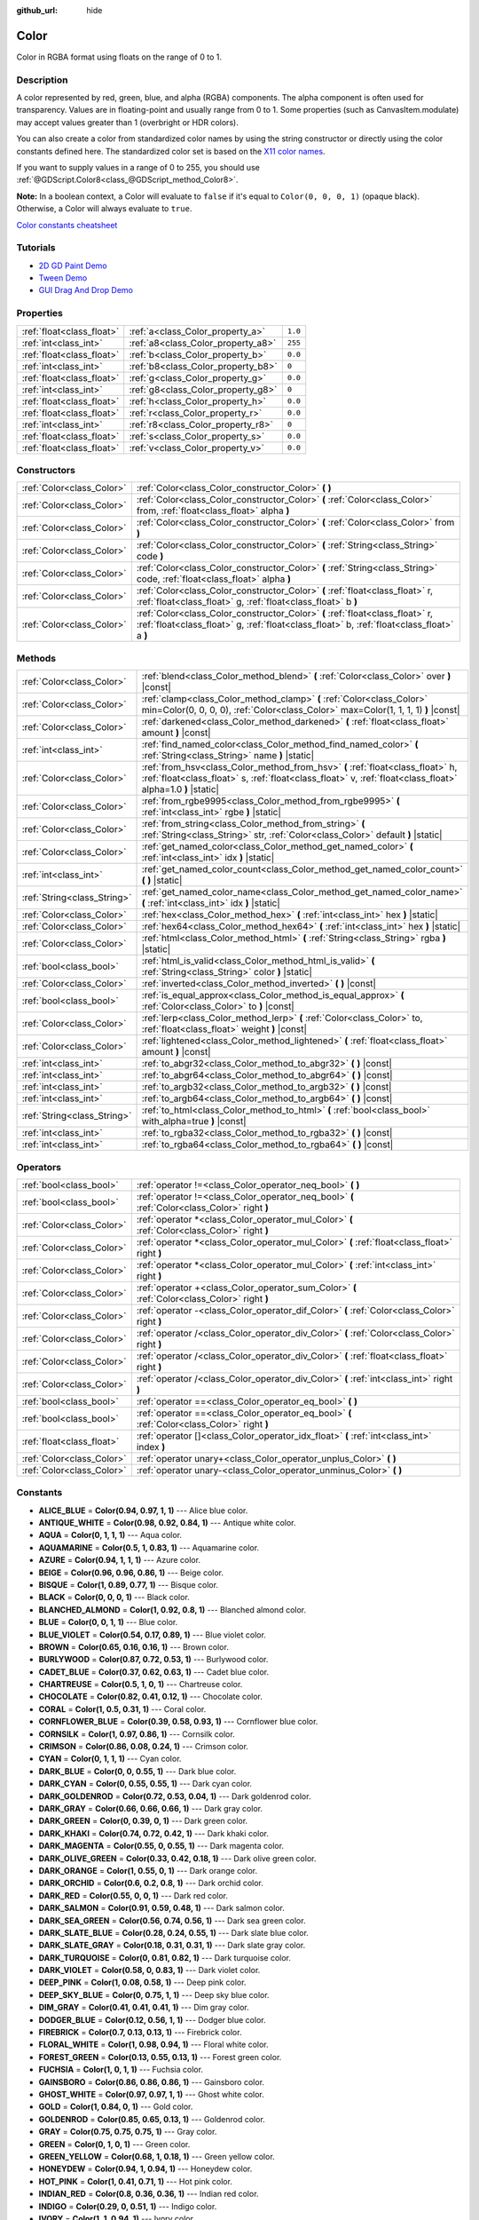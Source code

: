 :github_url: hide

.. Generated automatically by doc/tools/make_rst.py in Godot's source tree.
.. DO NOT EDIT THIS FILE, but the Color.xml source instead.
.. The source is found in doc/classes or modules/<name>/doc_classes.

.. _class_Color:

Color
=====

Color in RGBA format using floats on the range of 0 to 1.

Description
-----------

A color represented by red, green, blue, and alpha (RGBA) components. The alpha component is often used for transparency. Values are in floating-point and usually range from 0 to 1. Some properties (such as CanvasItem.modulate) may accept values greater than 1 (overbright or HDR colors).

You can also create a color from standardized color names by using the string constructor or directly using the color constants defined here. The standardized color set is based on the `X11 color names <https://en.wikipedia.org/wiki/X11_color_names>`__.

If you want to supply values in a range of 0 to 255, you should use :ref:`@GDScript.Color8<class_@GDScript_method_Color8>`.

**Note:** In a boolean context, a Color will evaluate to ``false`` if it's equal to ``Color(0, 0, 0, 1)`` (opaque black). Otherwise, a Color will always evaluate to ``true``.

`Color constants cheatsheet <https://raw.githubusercontent.com/godotengine/godot-docs/master/img/color_constants.png>`__

Tutorials
---------

- `2D GD Paint Demo <https://godotengine.org/asset-library/asset/517>`__

- `Tween Demo <https://godotengine.org/asset-library/asset/146>`__

- `GUI Drag And Drop Demo <https://godotengine.org/asset-library/asset/133>`__

Properties
----------

+---------------------------+------------------------------------+---------+
| :ref:`float<class_float>` | :ref:`a<class_Color_property_a>`   | ``1.0`` |
+---------------------------+------------------------------------+---------+
| :ref:`int<class_int>`     | :ref:`a8<class_Color_property_a8>` | ``255`` |
+---------------------------+------------------------------------+---------+
| :ref:`float<class_float>` | :ref:`b<class_Color_property_b>`   | ``0.0`` |
+---------------------------+------------------------------------+---------+
| :ref:`int<class_int>`     | :ref:`b8<class_Color_property_b8>` | ``0``   |
+---------------------------+------------------------------------+---------+
| :ref:`float<class_float>` | :ref:`g<class_Color_property_g>`   | ``0.0`` |
+---------------------------+------------------------------------+---------+
| :ref:`int<class_int>`     | :ref:`g8<class_Color_property_g8>` | ``0``   |
+---------------------------+------------------------------------+---------+
| :ref:`float<class_float>` | :ref:`h<class_Color_property_h>`   | ``0.0`` |
+---------------------------+------------------------------------+---------+
| :ref:`float<class_float>` | :ref:`r<class_Color_property_r>`   | ``0.0`` |
+---------------------------+------------------------------------+---------+
| :ref:`int<class_int>`     | :ref:`r8<class_Color_property_r8>` | ``0``   |
+---------------------------+------------------------------------+---------+
| :ref:`float<class_float>` | :ref:`s<class_Color_property_s>`   | ``0.0`` |
+---------------------------+------------------------------------+---------+
| :ref:`float<class_float>` | :ref:`v<class_Color_property_v>`   | ``0.0`` |
+---------------------------+------------------------------------+---------+

Constructors
------------

+---------------------------+----------------------------------------------------------------------------------------------------------------------------------------------------------------------------+
| :ref:`Color<class_Color>` | :ref:`Color<class_Color_constructor_Color>` **(** **)**                                                                                                                    |
+---------------------------+----------------------------------------------------------------------------------------------------------------------------------------------------------------------------+
| :ref:`Color<class_Color>` | :ref:`Color<class_Color_constructor_Color>` **(** :ref:`Color<class_Color>` from, :ref:`float<class_float>` alpha **)**                                                    |
+---------------------------+----------------------------------------------------------------------------------------------------------------------------------------------------------------------------+
| :ref:`Color<class_Color>` | :ref:`Color<class_Color_constructor_Color>` **(** :ref:`Color<class_Color>` from **)**                                                                                     |
+---------------------------+----------------------------------------------------------------------------------------------------------------------------------------------------------------------------+
| :ref:`Color<class_Color>` | :ref:`Color<class_Color_constructor_Color>` **(** :ref:`String<class_String>` code **)**                                                                                   |
+---------------------------+----------------------------------------------------------------------------------------------------------------------------------------------------------------------------+
| :ref:`Color<class_Color>` | :ref:`Color<class_Color_constructor_Color>` **(** :ref:`String<class_String>` code, :ref:`float<class_float>` alpha **)**                                                  |
+---------------------------+----------------------------------------------------------------------------------------------------------------------------------------------------------------------------+
| :ref:`Color<class_Color>` | :ref:`Color<class_Color_constructor_Color>` **(** :ref:`float<class_float>` r, :ref:`float<class_float>` g, :ref:`float<class_float>` b **)**                              |
+---------------------------+----------------------------------------------------------------------------------------------------------------------------------------------------------------------------+
| :ref:`Color<class_Color>` | :ref:`Color<class_Color_constructor_Color>` **(** :ref:`float<class_float>` r, :ref:`float<class_float>` g, :ref:`float<class_float>` b, :ref:`float<class_float>` a **)** |
+---------------------------+----------------------------------------------------------------------------------------------------------------------------------------------------------------------------+

Methods
-------

+-----------------------------+----------------------------------------------------------------------------------------------------------------------------------------------------------------------------------------------+
| :ref:`Color<class_Color>`   | :ref:`blend<class_Color_method_blend>` **(** :ref:`Color<class_Color>` over **)** |const|                                                                                                    |
+-----------------------------+----------------------------------------------------------------------------------------------------------------------------------------------------------------------------------------------+
| :ref:`Color<class_Color>`   | :ref:`clamp<class_Color_method_clamp>` **(** :ref:`Color<class_Color>` min=Color(0, 0, 0, 0), :ref:`Color<class_Color>` max=Color(1, 1, 1, 1) **)** |const|                                  |
+-----------------------------+----------------------------------------------------------------------------------------------------------------------------------------------------------------------------------------------+
| :ref:`Color<class_Color>`   | :ref:`darkened<class_Color_method_darkened>` **(** :ref:`float<class_float>` amount **)** |const|                                                                                            |
+-----------------------------+----------------------------------------------------------------------------------------------------------------------------------------------------------------------------------------------+
| :ref:`int<class_int>`       | :ref:`find_named_color<class_Color_method_find_named_color>` **(** :ref:`String<class_String>` name **)** |static|                                                                           |
+-----------------------------+----------------------------------------------------------------------------------------------------------------------------------------------------------------------------------------------+
| :ref:`Color<class_Color>`   | :ref:`from_hsv<class_Color_method_from_hsv>` **(** :ref:`float<class_float>` h, :ref:`float<class_float>` s, :ref:`float<class_float>` v, :ref:`float<class_float>` alpha=1.0 **)** |static| |
+-----------------------------+----------------------------------------------------------------------------------------------------------------------------------------------------------------------------------------------+
| :ref:`Color<class_Color>`   | :ref:`from_rgbe9995<class_Color_method_from_rgbe9995>` **(** :ref:`int<class_int>` rgbe **)** |static|                                                                                       |
+-----------------------------+----------------------------------------------------------------------------------------------------------------------------------------------------------------------------------------------+
| :ref:`Color<class_Color>`   | :ref:`from_string<class_Color_method_from_string>` **(** :ref:`String<class_String>` str, :ref:`Color<class_Color>` default **)** |static|                                                   |
+-----------------------------+----------------------------------------------------------------------------------------------------------------------------------------------------------------------------------------------+
| :ref:`Color<class_Color>`   | :ref:`get_named_color<class_Color_method_get_named_color>` **(** :ref:`int<class_int>` idx **)** |static|                                                                                    |
+-----------------------------+----------------------------------------------------------------------------------------------------------------------------------------------------------------------------------------------+
| :ref:`int<class_int>`       | :ref:`get_named_color_count<class_Color_method_get_named_color_count>` **(** **)** |static|                                                                                                  |
+-----------------------------+----------------------------------------------------------------------------------------------------------------------------------------------------------------------------------------------+
| :ref:`String<class_String>` | :ref:`get_named_color_name<class_Color_method_get_named_color_name>` **(** :ref:`int<class_int>` idx **)** |static|                                                                          |
+-----------------------------+----------------------------------------------------------------------------------------------------------------------------------------------------------------------------------------------+
| :ref:`Color<class_Color>`   | :ref:`hex<class_Color_method_hex>` **(** :ref:`int<class_int>` hex **)** |static|                                                                                                            |
+-----------------------------+----------------------------------------------------------------------------------------------------------------------------------------------------------------------------------------------+
| :ref:`Color<class_Color>`   | :ref:`hex64<class_Color_method_hex64>` **(** :ref:`int<class_int>` hex **)** |static|                                                                                                        |
+-----------------------------+----------------------------------------------------------------------------------------------------------------------------------------------------------------------------------------------+
| :ref:`Color<class_Color>`   | :ref:`html<class_Color_method_html>` **(** :ref:`String<class_String>` rgba **)** |static|                                                                                                   |
+-----------------------------+----------------------------------------------------------------------------------------------------------------------------------------------------------------------------------------------+
| :ref:`bool<class_bool>`     | :ref:`html_is_valid<class_Color_method_html_is_valid>` **(** :ref:`String<class_String>` color **)** |static|                                                                                |
+-----------------------------+----------------------------------------------------------------------------------------------------------------------------------------------------------------------------------------------+
| :ref:`Color<class_Color>`   | :ref:`inverted<class_Color_method_inverted>` **(** **)** |const|                                                                                                                             |
+-----------------------------+----------------------------------------------------------------------------------------------------------------------------------------------------------------------------------------------+
| :ref:`bool<class_bool>`     | :ref:`is_equal_approx<class_Color_method_is_equal_approx>` **(** :ref:`Color<class_Color>` to **)** |const|                                                                                  |
+-----------------------------+----------------------------------------------------------------------------------------------------------------------------------------------------------------------------------------------+
| :ref:`Color<class_Color>`   | :ref:`lerp<class_Color_method_lerp>` **(** :ref:`Color<class_Color>` to, :ref:`float<class_float>` weight **)** |const|                                                                      |
+-----------------------------+----------------------------------------------------------------------------------------------------------------------------------------------------------------------------------------------+
| :ref:`Color<class_Color>`   | :ref:`lightened<class_Color_method_lightened>` **(** :ref:`float<class_float>` amount **)** |const|                                                                                          |
+-----------------------------+----------------------------------------------------------------------------------------------------------------------------------------------------------------------------------------------+
| :ref:`int<class_int>`       | :ref:`to_abgr32<class_Color_method_to_abgr32>` **(** **)** |const|                                                                                                                           |
+-----------------------------+----------------------------------------------------------------------------------------------------------------------------------------------------------------------------------------------+
| :ref:`int<class_int>`       | :ref:`to_abgr64<class_Color_method_to_abgr64>` **(** **)** |const|                                                                                                                           |
+-----------------------------+----------------------------------------------------------------------------------------------------------------------------------------------------------------------------------------------+
| :ref:`int<class_int>`       | :ref:`to_argb32<class_Color_method_to_argb32>` **(** **)** |const|                                                                                                                           |
+-----------------------------+----------------------------------------------------------------------------------------------------------------------------------------------------------------------------------------------+
| :ref:`int<class_int>`       | :ref:`to_argb64<class_Color_method_to_argb64>` **(** **)** |const|                                                                                                                           |
+-----------------------------+----------------------------------------------------------------------------------------------------------------------------------------------------------------------------------------------+
| :ref:`String<class_String>` | :ref:`to_html<class_Color_method_to_html>` **(** :ref:`bool<class_bool>` with_alpha=true **)** |const|                                                                                       |
+-----------------------------+----------------------------------------------------------------------------------------------------------------------------------------------------------------------------------------------+
| :ref:`int<class_int>`       | :ref:`to_rgba32<class_Color_method_to_rgba32>` **(** **)** |const|                                                                                                                           |
+-----------------------------+----------------------------------------------------------------------------------------------------------------------------------------------------------------------------------------------+
| :ref:`int<class_int>`       | :ref:`to_rgba64<class_Color_method_to_rgba64>` **(** **)** |const|                                                                                                                           |
+-----------------------------+----------------------------------------------------------------------------------------------------------------------------------------------------------------------------------------------+

Operators
---------

+---------------------------+-----------------------------------------------------------------------------------------------+
| :ref:`bool<class_bool>`   | :ref:`operator !=<class_Color_operator_neq_bool>` **(** **)**                                 |
+---------------------------+-----------------------------------------------------------------------------------------------+
| :ref:`bool<class_bool>`   | :ref:`operator !=<class_Color_operator_neq_bool>` **(** :ref:`Color<class_Color>` right **)** |
+---------------------------+-----------------------------------------------------------------------------------------------+
| :ref:`Color<class_Color>` | :ref:`operator *<class_Color_operator_mul_Color>` **(** :ref:`Color<class_Color>` right **)** |
+---------------------------+-----------------------------------------------------------------------------------------------+
| :ref:`Color<class_Color>` | :ref:`operator *<class_Color_operator_mul_Color>` **(** :ref:`float<class_float>` right **)** |
+---------------------------+-----------------------------------------------------------------------------------------------+
| :ref:`Color<class_Color>` | :ref:`operator *<class_Color_operator_mul_Color>` **(** :ref:`int<class_int>` right **)**     |
+---------------------------+-----------------------------------------------------------------------------------------------+
| :ref:`Color<class_Color>` | :ref:`operator +<class_Color_operator_sum_Color>` **(** :ref:`Color<class_Color>` right **)** |
+---------------------------+-----------------------------------------------------------------------------------------------+
| :ref:`Color<class_Color>` | :ref:`operator -<class_Color_operator_dif_Color>` **(** :ref:`Color<class_Color>` right **)** |
+---------------------------+-----------------------------------------------------------------------------------------------+
| :ref:`Color<class_Color>` | :ref:`operator /<class_Color_operator_div_Color>` **(** :ref:`Color<class_Color>` right **)** |
+---------------------------+-----------------------------------------------------------------------------------------------+
| :ref:`Color<class_Color>` | :ref:`operator /<class_Color_operator_div_Color>` **(** :ref:`float<class_float>` right **)** |
+---------------------------+-----------------------------------------------------------------------------------------------+
| :ref:`Color<class_Color>` | :ref:`operator /<class_Color_operator_div_Color>` **(** :ref:`int<class_int>` right **)**     |
+---------------------------+-----------------------------------------------------------------------------------------------+
| :ref:`bool<class_bool>`   | :ref:`operator ==<class_Color_operator_eq_bool>` **(** **)**                                  |
+---------------------------+-----------------------------------------------------------------------------------------------+
| :ref:`bool<class_bool>`   | :ref:`operator ==<class_Color_operator_eq_bool>` **(** :ref:`Color<class_Color>` right **)**  |
+---------------------------+-----------------------------------------------------------------------------------------------+
| :ref:`float<class_float>` | :ref:`operator []<class_Color_operator_idx_float>` **(** :ref:`int<class_int>` index **)**    |
+---------------------------+-----------------------------------------------------------------------------------------------+
| :ref:`Color<class_Color>` | :ref:`operator unary+<class_Color_operator_unplus_Color>` **(** **)**                         |
+---------------------------+-----------------------------------------------------------------------------------------------+
| :ref:`Color<class_Color>` | :ref:`operator unary-<class_Color_operator_unminus_Color>` **(** **)**                        |
+---------------------------+-----------------------------------------------------------------------------------------------+

Constants
---------

.. _class_Color_constant_ALICE_BLUE:

.. _class_Color_constant_ANTIQUE_WHITE:

.. _class_Color_constant_AQUA:

.. _class_Color_constant_AQUAMARINE:

.. _class_Color_constant_AZURE:

.. _class_Color_constant_BEIGE:

.. _class_Color_constant_BISQUE:

.. _class_Color_constant_BLACK:

.. _class_Color_constant_BLANCHED_ALMOND:

.. _class_Color_constant_BLUE:

.. _class_Color_constant_BLUE_VIOLET:

.. _class_Color_constant_BROWN:

.. _class_Color_constant_BURLYWOOD:

.. _class_Color_constant_CADET_BLUE:

.. _class_Color_constant_CHARTREUSE:

.. _class_Color_constant_CHOCOLATE:

.. _class_Color_constant_CORAL:

.. _class_Color_constant_CORNFLOWER_BLUE:

.. _class_Color_constant_CORNSILK:

.. _class_Color_constant_CRIMSON:

.. _class_Color_constant_CYAN:

.. _class_Color_constant_DARK_BLUE:

.. _class_Color_constant_DARK_CYAN:

.. _class_Color_constant_DARK_GOLDENROD:

.. _class_Color_constant_DARK_GRAY:

.. _class_Color_constant_DARK_GREEN:

.. _class_Color_constant_DARK_KHAKI:

.. _class_Color_constant_DARK_MAGENTA:

.. _class_Color_constant_DARK_OLIVE_GREEN:

.. _class_Color_constant_DARK_ORANGE:

.. _class_Color_constant_DARK_ORCHID:

.. _class_Color_constant_DARK_RED:

.. _class_Color_constant_DARK_SALMON:

.. _class_Color_constant_DARK_SEA_GREEN:

.. _class_Color_constant_DARK_SLATE_BLUE:

.. _class_Color_constant_DARK_SLATE_GRAY:

.. _class_Color_constant_DARK_TURQUOISE:

.. _class_Color_constant_DARK_VIOLET:

.. _class_Color_constant_DEEP_PINK:

.. _class_Color_constant_DEEP_SKY_BLUE:

.. _class_Color_constant_DIM_GRAY:

.. _class_Color_constant_DODGER_BLUE:

.. _class_Color_constant_FIREBRICK:

.. _class_Color_constant_FLORAL_WHITE:

.. _class_Color_constant_FOREST_GREEN:

.. _class_Color_constant_FUCHSIA:

.. _class_Color_constant_GAINSBORO:

.. _class_Color_constant_GHOST_WHITE:

.. _class_Color_constant_GOLD:

.. _class_Color_constant_GOLDENROD:

.. _class_Color_constant_GRAY:

.. _class_Color_constant_GREEN:

.. _class_Color_constant_GREEN_YELLOW:

.. _class_Color_constant_HONEYDEW:

.. _class_Color_constant_HOT_PINK:

.. _class_Color_constant_INDIAN_RED:

.. _class_Color_constant_INDIGO:

.. _class_Color_constant_IVORY:

.. _class_Color_constant_KHAKI:

.. _class_Color_constant_LAVENDER:

.. _class_Color_constant_LAVENDER_BLUSH:

.. _class_Color_constant_LAWN_GREEN:

.. _class_Color_constant_LEMON_CHIFFON:

.. _class_Color_constant_LIGHT_BLUE:

.. _class_Color_constant_LIGHT_CORAL:

.. _class_Color_constant_LIGHT_CYAN:

.. _class_Color_constant_LIGHT_GOLDENROD:

.. _class_Color_constant_LIGHT_GRAY:

.. _class_Color_constant_LIGHT_GREEN:

.. _class_Color_constant_LIGHT_PINK:

.. _class_Color_constant_LIGHT_SALMON:

.. _class_Color_constant_LIGHT_SEA_GREEN:

.. _class_Color_constant_LIGHT_SKY_BLUE:

.. _class_Color_constant_LIGHT_SLATE_GRAY:

.. _class_Color_constant_LIGHT_STEEL_BLUE:

.. _class_Color_constant_LIGHT_YELLOW:

.. _class_Color_constant_LIME:

.. _class_Color_constant_LIME_GREEN:

.. _class_Color_constant_LINEN:

.. _class_Color_constant_MAGENTA:

.. _class_Color_constant_MAROON:

.. _class_Color_constant_MEDIUM_AQUAMARINE:

.. _class_Color_constant_MEDIUM_BLUE:

.. _class_Color_constant_MEDIUM_ORCHID:

.. _class_Color_constant_MEDIUM_PURPLE:

.. _class_Color_constant_MEDIUM_SEA_GREEN:

.. _class_Color_constant_MEDIUM_SLATE_BLUE:

.. _class_Color_constant_MEDIUM_SPRING_GREEN:

.. _class_Color_constant_MEDIUM_TURQUOISE:

.. _class_Color_constant_MEDIUM_VIOLET_RED:

.. _class_Color_constant_MIDNIGHT_BLUE:

.. _class_Color_constant_MINT_CREAM:

.. _class_Color_constant_MISTY_ROSE:

.. _class_Color_constant_MOCCASIN:

.. _class_Color_constant_NAVAJO_WHITE:

.. _class_Color_constant_NAVY_BLUE:

.. _class_Color_constant_OLD_LACE:

.. _class_Color_constant_OLIVE:

.. _class_Color_constant_OLIVE_DRAB:

.. _class_Color_constant_ORANGE:

.. _class_Color_constant_ORANGE_RED:

.. _class_Color_constant_ORCHID:

.. _class_Color_constant_PALE_GOLDENROD:

.. _class_Color_constant_PALE_GREEN:

.. _class_Color_constant_PALE_TURQUOISE:

.. _class_Color_constant_PALE_VIOLET_RED:

.. _class_Color_constant_PAPAYA_WHIP:

.. _class_Color_constant_PEACH_PUFF:

.. _class_Color_constant_PERU:

.. _class_Color_constant_PINK:

.. _class_Color_constant_PLUM:

.. _class_Color_constant_POWDER_BLUE:

.. _class_Color_constant_PURPLE:

.. _class_Color_constant_REBECCA_PURPLE:

.. _class_Color_constant_RED:

.. _class_Color_constant_ROSY_BROWN:

.. _class_Color_constant_ROYAL_BLUE:

.. _class_Color_constant_SADDLE_BROWN:

.. _class_Color_constant_SALMON:

.. _class_Color_constant_SANDY_BROWN:

.. _class_Color_constant_SEA_GREEN:

.. _class_Color_constant_SEASHELL:

.. _class_Color_constant_SIENNA:

.. _class_Color_constant_SILVER:

.. _class_Color_constant_SKY_BLUE:

.. _class_Color_constant_SLATE_BLUE:

.. _class_Color_constant_SLATE_GRAY:

.. _class_Color_constant_SNOW:

.. _class_Color_constant_SPRING_GREEN:

.. _class_Color_constant_STEEL_BLUE:

.. _class_Color_constant_TAN:

.. _class_Color_constant_TEAL:

.. _class_Color_constant_THISTLE:

.. _class_Color_constant_TOMATO:

.. _class_Color_constant_TRANSPARENT:

.. _class_Color_constant_TURQUOISE:

.. _class_Color_constant_VIOLET:

.. _class_Color_constant_WEB_GRAY:

.. _class_Color_constant_WEB_GREEN:

.. _class_Color_constant_WEB_MAROON:

.. _class_Color_constant_WEB_PURPLE:

.. _class_Color_constant_WHEAT:

.. _class_Color_constant_WHITE:

.. _class_Color_constant_WHITE_SMOKE:

.. _class_Color_constant_YELLOW:

.. _class_Color_constant_YELLOW_GREEN:

- **ALICE_BLUE** = **Color(0.94, 0.97, 1, 1)** --- Alice blue color.

- **ANTIQUE_WHITE** = **Color(0.98, 0.92, 0.84, 1)** --- Antique white color.

- **AQUA** = **Color(0, 1, 1, 1)** --- Aqua color.

- **AQUAMARINE** = **Color(0.5, 1, 0.83, 1)** --- Aquamarine color.

- **AZURE** = **Color(0.94, 1, 1, 1)** --- Azure color.

- **BEIGE** = **Color(0.96, 0.96, 0.86, 1)** --- Beige color.

- **BISQUE** = **Color(1, 0.89, 0.77, 1)** --- Bisque color.

- **BLACK** = **Color(0, 0, 0, 1)** --- Black color.

- **BLANCHED_ALMOND** = **Color(1, 0.92, 0.8, 1)** --- Blanched almond color.

- **BLUE** = **Color(0, 0, 1, 1)** --- Blue color.

- **BLUE_VIOLET** = **Color(0.54, 0.17, 0.89, 1)** --- Blue violet color.

- **BROWN** = **Color(0.65, 0.16, 0.16, 1)** --- Brown color.

- **BURLYWOOD** = **Color(0.87, 0.72, 0.53, 1)** --- Burlywood color.

- **CADET_BLUE** = **Color(0.37, 0.62, 0.63, 1)** --- Cadet blue color.

- **CHARTREUSE** = **Color(0.5, 1, 0, 1)** --- Chartreuse color.

- **CHOCOLATE** = **Color(0.82, 0.41, 0.12, 1)** --- Chocolate color.

- **CORAL** = **Color(1, 0.5, 0.31, 1)** --- Coral color.

- **CORNFLOWER_BLUE** = **Color(0.39, 0.58, 0.93, 1)** --- Cornflower blue color.

- **CORNSILK** = **Color(1, 0.97, 0.86, 1)** --- Cornsilk color.

- **CRIMSON** = **Color(0.86, 0.08, 0.24, 1)** --- Crimson color.

- **CYAN** = **Color(0, 1, 1, 1)** --- Cyan color.

- **DARK_BLUE** = **Color(0, 0, 0.55, 1)** --- Dark blue color.

- **DARK_CYAN** = **Color(0, 0.55, 0.55, 1)** --- Dark cyan color.

- **DARK_GOLDENROD** = **Color(0.72, 0.53, 0.04, 1)** --- Dark goldenrod color.

- **DARK_GRAY** = **Color(0.66, 0.66, 0.66, 1)** --- Dark gray color.

- **DARK_GREEN** = **Color(0, 0.39, 0, 1)** --- Dark green color.

- **DARK_KHAKI** = **Color(0.74, 0.72, 0.42, 1)** --- Dark khaki color.

- **DARK_MAGENTA** = **Color(0.55, 0, 0.55, 1)** --- Dark magenta color.

- **DARK_OLIVE_GREEN** = **Color(0.33, 0.42, 0.18, 1)** --- Dark olive green color.

- **DARK_ORANGE** = **Color(1, 0.55, 0, 1)** --- Dark orange color.

- **DARK_ORCHID** = **Color(0.6, 0.2, 0.8, 1)** --- Dark orchid color.

- **DARK_RED** = **Color(0.55, 0, 0, 1)** --- Dark red color.

- **DARK_SALMON** = **Color(0.91, 0.59, 0.48, 1)** --- Dark salmon color.

- **DARK_SEA_GREEN** = **Color(0.56, 0.74, 0.56, 1)** --- Dark sea green color.

- **DARK_SLATE_BLUE** = **Color(0.28, 0.24, 0.55, 1)** --- Dark slate blue color.

- **DARK_SLATE_GRAY** = **Color(0.18, 0.31, 0.31, 1)** --- Dark slate gray color.

- **DARK_TURQUOISE** = **Color(0, 0.81, 0.82, 1)** --- Dark turquoise color.

- **DARK_VIOLET** = **Color(0.58, 0, 0.83, 1)** --- Dark violet color.

- **DEEP_PINK** = **Color(1, 0.08, 0.58, 1)** --- Deep pink color.

- **DEEP_SKY_BLUE** = **Color(0, 0.75, 1, 1)** --- Deep sky blue color.

- **DIM_GRAY** = **Color(0.41, 0.41, 0.41, 1)** --- Dim gray color.

- **DODGER_BLUE** = **Color(0.12, 0.56, 1, 1)** --- Dodger blue color.

- **FIREBRICK** = **Color(0.7, 0.13, 0.13, 1)** --- Firebrick color.

- **FLORAL_WHITE** = **Color(1, 0.98, 0.94, 1)** --- Floral white color.

- **FOREST_GREEN** = **Color(0.13, 0.55, 0.13, 1)** --- Forest green color.

- **FUCHSIA** = **Color(1, 0, 1, 1)** --- Fuchsia color.

- **GAINSBORO** = **Color(0.86, 0.86, 0.86, 1)** --- Gainsboro color.

- **GHOST_WHITE** = **Color(0.97, 0.97, 1, 1)** --- Ghost white color.

- **GOLD** = **Color(1, 0.84, 0, 1)** --- Gold color.

- **GOLDENROD** = **Color(0.85, 0.65, 0.13, 1)** --- Goldenrod color.

- **GRAY** = **Color(0.75, 0.75, 0.75, 1)** --- Gray color.

- **GREEN** = **Color(0, 1, 0, 1)** --- Green color.

- **GREEN_YELLOW** = **Color(0.68, 1, 0.18, 1)** --- Green yellow color.

- **HONEYDEW** = **Color(0.94, 1, 0.94, 1)** --- Honeydew color.

- **HOT_PINK** = **Color(1, 0.41, 0.71, 1)** --- Hot pink color.

- **INDIAN_RED** = **Color(0.8, 0.36, 0.36, 1)** --- Indian red color.

- **INDIGO** = **Color(0.29, 0, 0.51, 1)** --- Indigo color.

- **IVORY** = **Color(1, 1, 0.94, 1)** --- Ivory color.

- **KHAKI** = **Color(0.94, 0.9, 0.55, 1)** --- Khaki color.

- **LAVENDER** = **Color(0.9, 0.9, 0.98, 1)** --- Lavender color.

- **LAVENDER_BLUSH** = **Color(1, 0.94, 0.96, 1)** --- Lavender blush color.

- **LAWN_GREEN** = **Color(0.49, 0.99, 0, 1)** --- Lawn green color.

- **LEMON_CHIFFON** = **Color(1, 0.98, 0.8, 1)** --- Lemon chiffon color.

- **LIGHT_BLUE** = **Color(0.68, 0.85, 0.9, 1)** --- Light blue color.

- **LIGHT_CORAL** = **Color(0.94, 0.5, 0.5, 1)** --- Light coral color.

- **LIGHT_CYAN** = **Color(0.88, 1, 1, 1)** --- Light cyan color.

- **LIGHT_GOLDENROD** = **Color(0.98, 0.98, 0.82, 1)** --- Light goldenrod color.

- **LIGHT_GRAY** = **Color(0.83, 0.83, 0.83, 1)** --- Light gray color.

- **LIGHT_GREEN** = **Color(0.56, 0.93, 0.56, 1)** --- Light green color.

- **LIGHT_PINK** = **Color(1, 0.71, 0.76, 1)** --- Light pink color.

- **LIGHT_SALMON** = **Color(1, 0.63, 0.48, 1)** --- Light salmon color.

- **LIGHT_SEA_GREEN** = **Color(0.13, 0.7, 0.67, 1)** --- Light sea green color.

- **LIGHT_SKY_BLUE** = **Color(0.53, 0.81, 0.98, 1)** --- Light sky blue color.

- **LIGHT_SLATE_GRAY** = **Color(0.47, 0.53, 0.6, 1)** --- Light slate gray color.

- **LIGHT_STEEL_BLUE** = **Color(0.69, 0.77, 0.87, 1)** --- Light steel blue color.

- **LIGHT_YELLOW** = **Color(1, 1, 0.88, 1)** --- Light yellow color.

- **LIME** = **Color(0, 1, 0, 1)** --- Lime color.

- **LIME_GREEN** = **Color(0.2, 0.8, 0.2, 1)** --- Lime green color.

- **LINEN** = **Color(0.98, 0.94, 0.9, 1)** --- Linen color.

- **MAGENTA** = **Color(1, 0, 1, 1)** --- Magenta color.

- **MAROON** = **Color(0.69, 0.19, 0.38, 1)** --- Maroon color.

- **MEDIUM_AQUAMARINE** = **Color(0.4, 0.8, 0.67, 1)** --- Medium aquamarine color.

- **MEDIUM_BLUE** = **Color(0, 0, 0.8, 1)** --- Medium blue color.

- **MEDIUM_ORCHID** = **Color(0.73, 0.33, 0.83, 1)** --- Medium orchid color.

- **MEDIUM_PURPLE** = **Color(0.58, 0.44, 0.86, 1)** --- Medium purple color.

- **MEDIUM_SEA_GREEN** = **Color(0.24, 0.7, 0.44, 1)** --- Medium sea green color.

- **MEDIUM_SLATE_BLUE** = **Color(0.48, 0.41, 0.93, 1)** --- Medium slate blue color.

- **MEDIUM_SPRING_GREEN** = **Color(0, 0.98, 0.6, 1)** --- Medium spring green color.

- **MEDIUM_TURQUOISE** = **Color(0.28, 0.82, 0.8, 1)** --- Medium turquoise color.

- **MEDIUM_VIOLET_RED** = **Color(0.78, 0.08, 0.52, 1)** --- Medium violet red color.

- **MIDNIGHT_BLUE** = **Color(0.1, 0.1, 0.44, 1)** --- Midnight blue color.

- **MINT_CREAM** = **Color(0.96, 1, 0.98, 1)** --- Mint cream color.

- **MISTY_ROSE** = **Color(1, 0.89, 0.88, 1)** --- Misty rose color.

- **MOCCASIN** = **Color(1, 0.89, 0.71, 1)** --- Moccasin color.

- **NAVAJO_WHITE** = **Color(1, 0.87, 0.68, 1)** --- Navajo white color.

- **NAVY_BLUE** = **Color(0, 0, 0.5, 1)** --- Navy blue color.

- **OLD_LACE** = **Color(0.99, 0.96, 0.9, 1)** --- Old lace color.

- **OLIVE** = **Color(0.5, 0.5, 0, 1)** --- Olive color.

- **OLIVE_DRAB** = **Color(0.42, 0.56, 0.14, 1)** --- Olive drab color.

- **ORANGE** = **Color(1, 0.65, 0, 1)** --- Orange color.

- **ORANGE_RED** = **Color(1, 0.27, 0, 1)** --- Orange red color.

- **ORCHID** = **Color(0.85, 0.44, 0.84, 1)** --- Orchid color.

- **PALE_GOLDENROD** = **Color(0.93, 0.91, 0.67, 1)** --- Pale goldenrod color.

- **PALE_GREEN** = **Color(0.6, 0.98, 0.6, 1)** --- Pale green color.

- **PALE_TURQUOISE** = **Color(0.69, 0.93, 0.93, 1)** --- Pale turquoise color.

- **PALE_VIOLET_RED** = **Color(0.86, 0.44, 0.58, 1)** --- Pale violet red color.

- **PAPAYA_WHIP** = **Color(1, 0.94, 0.84, 1)** --- Papaya whip color.

- **PEACH_PUFF** = **Color(1, 0.85, 0.73, 1)** --- Peach puff color.

- **PERU** = **Color(0.8, 0.52, 0.25, 1)** --- Peru color.

- **PINK** = **Color(1, 0.75, 0.8, 1)** --- Pink color.

- **PLUM** = **Color(0.87, 0.63, 0.87, 1)** --- Plum color.

- **POWDER_BLUE** = **Color(0.69, 0.88, 0.9, 1)** --- Powder blue color.

- **PURPLE** = **Color(0.63, 0.13, 0.94, 1)** --- Purple color.

- **REBECCA_PURPLE** = **Color(0.4, 0.2, 0.6, 1)** --- Rebecca purple color.

- **RED** = **Color(1, 0, 0, 1)** --- Red color.

- **ROSY_BROWN** = **Color(0.74, 0.56, 0.56, 1)** --- Rosy brown color.

- **ROYAL_BLUE** = **Color(0.25, 0.41, 0.88, 1)** --- Royal blue color.

- **SADDLE_BROWN** = **Color(0.55, 0.27, 0.07, 1)** --- Saddle brown color.

- **SALMON** = **Color(0.98, 0.5, 0.45, 1)** --- Salmon color.

- **SANDY_BROWN** = **Color(0.96, 0.64, 0.38, 1)** --- Sandy brown color.

- **SEA_GREEN** = **Color(0.18, 0.55, 0.34, 1)** --- Sea green color.

- **SEASHELL** = **Color(1, 0.96, 0.93, 1)** --- Seashell color.

- **SIENNA** = **Color(0.63, 0.32, 0.18, 1)** --- Sienna color.

- **SILVER** = **Color(0.75, 0.75, 0.75, 1)** --- Silver color.

- **SKY_BLUE** = **Color(0.53, 0.81, 0.92, 1)** --- Sky blue color.

- **SLATE_BLUE** = **Color(0.42, 0.35, 0.8, 1)** --- Slate blue color.

- **SLATE_GRAY** = **Color(0.44, 0.5, 0.56, 1)** --- Slate gray color.

- **SNOW** = **Color(1, 0.98, 0.98, 1)** --- Snow color.

- **SPRING_GREEN** = **Color(0, 1, 0.5, 1)** --- Spring green color.

- **STEEL_BLUE** = **Color(0.27, 0.51, 0.71, 1)** --- Steel blue color.

- **TAN** = **Color(0.82, 0.71, 0.55, 1)** --- Tan color.

- **TEAL** = **Color(0, 0.5, 0.5, 1)** --- Teal color.

- **THISTLE** = **Color(0.85, 0.75, 0.85, 1)** --- Thistle color.

- **TOMATO** = **Color(1, 0.39, 0.28, 1)** --- Tomato color.

- **TRANSPARENT** = **Color(1, 1, 1, 0)** --- Transparent color (white with zero alpha).

- **TURQUOISE** = **Color(0.25, 0.88, 0.82, 1)** --- Turquoise color.

- **VIOLET** = **Color(0.93, 0.51, 0.93, 1)** --- Violet color.

- **WEB_GRAY** = **Color(0.5, 0.5, 0.5, 1)** --- Web gray color.

- **WEB_GREEN** = **Color(0, 0.5, 0, 1)** --- Web green color.

- **WEB_MAROON** = **Color(0.5, 0, 0, 1)** --- Web maroon color.

- **WEB_PURPLE** = **Color(0.5, 0, 0.5, 1)** --- Web purple color.

- **WHEAT** = **Color(0.96, 0.87, 0.7, 1)** --- Wheat color.

- **WHITE** = **Color(1, 1, 1, 1)** --- White color.

- **WHITE_SMOKE** = **Color(0.96, 0.96, 0.96, 1)** --- White smoke color.

- **YELLOW** = **Color(1, 1, 0, 1)** --- Yellow color.

- **YELLOW_GREEN** = **Color(0.6, 0.8, 0.2, 1)** --- Yellow green color.

Property Descriptions
---------------------

.. _class_Color_property_a:

- :ref:`float<class_float>` **a**

+-----------+---------+
| *Default* | ``1.0`` |
+-----------+---------+

The color's alpha (transparency) component, typically on the range of 0 to 1.

----

.. _class_Color_property_a8:

- :ref:`int<class_int>` **a8**

+-----------+---------+
| *Default* | ``255`` |
+-----------+---------+

Wrapper for :ref:`a<class_Color_property_a>` that uses the range 0 to 255 instead of 0 to 1.

----

.. _class_Color_property_b:

- :ref:`float<class_float>` **b**

+-----------+---------+
| *Default* | ``0.0`` |
+-----------+---------+

The color's blue component, typically on the range of 0 to 1.

----

.. _class_Color_property_b8:

- :ref:`int<class_int>` **b8**

+-----------+-------+
| *Default* | ``0`` |
+-----------+-------+

Wrapper for :ref:`b<class_Color_property_b>` that uses the range 0 to 255 instead of 0 to 1.

----

.. _class_Color_property_g:

- :ref:`float<class_float>` **g**

+-----------+---------+
| *Default* | ``0.0`` |
+-----------+---------+

The color's green component, typically on the range of 0 to 1.

----

.. _class_Color_property_g8:

- :ref:`int<class_int>` **g8**

+-----------+-------+
| *Default* | ``0`` |
+-----------+-------+

Wrapper for :ref:`g<class_Color_property_g>` that uses the range 0 to 255 instead of 0 to 1.

----

.. _class_Color_property_h:

- :ref:`float<class_float>` **h**

+-----------+---------+
| *Default* | ``0.0`` |
+-----------+---------+

The HSV hue of this color, on the range 0 to 1.

----

.. _class_Color_property_r:

- :ref:`float<class_float>` **r**

+-----------+---------+
| *Default* | ``0.0`` |
+-----------+---------+

The color's red component, typically on the range of 0 to 1.

----

.. _class_Color_property_r8:

- :ref:`int<class_int>` **r8**

+-----------+-------+
| *Default* | ``0`` |
+-----------+-------+

Wrapper for :ref:`r<class_Color_property_r>` that uses the range 0 to 255 instead of 0 to 1.

----

.. _class_Color_property_s:

- :ref:`float<class_float>` **s**

+-----------+---------+
| *Default* | ``0.0`` |
+-----------+---------+

The HSV saturation of this color, on the range 0 to 1.

----

.. _class_Color_property_v:

- :ref:`float<class_float>` **v**

+-----------+---------+
| *Default* | ``0.0`` |
+-----------+---------+

The HSV value (brightness) of this color, on the range 0 to 1.

Constructor Descriptions
------------------------

.. _class_Color_constructor_Color:

- :ref:`Color<class_Color>` **Color** **(** **)**

Constructs a default-initialized ``Color`` with all components set to ``0``.

----

- :ref:`Color<class_Color>` **Color** **(** :ref:`Color<class_Color>` from, :ref:`float<class_float>` alpha **)**

Constructs a ``Color`` from an existing color, but with a custom alpha value.


.. tabs::

 .. code-tab:: gdscript

    var red = Color(Color.red, 0.5) # 50% transparent red.

 .. code-tab:: csharp

    var red = new Color(Colors.Red, 0.5f); // 50% transparent red.



----

- :ref:`Color<class_Color>` **Color** **(** :ref:`Color<class_Color>` from **)**

Constructs a ``Color`` as a copy of the given ``Color``.

----

- :ref:`Color<class_Color>` **Color** **(** :ref:`String<class_String>` code **)**

Constructs a ``Color`` either from an HTML color code or from a standardized color name. Supported color names are the same as the constants.

----

- :ref:`Color<class_Color>` **Color** **(** :ref:`String<class_String>` code, :ref:`float<class_float>` alpha **)**

Constructs a ``Color`` either from an HTML color code or from a standardized color name, with ``alpha`` on the range of 0 to 1. Supported color names are the same as the constants.

----

- :ref:`Color<class_Color>` **Color** **(** :ref:`float<class_float>` r, :ref:`float<class_float>` g, :ref:`float<class_float>` b **)**

Constructs a ``Color`` from RGB values, typically between 0 and 1. Alpha will be 1.


.. tabs::

 .. code-tab:: gdscript

    var color = Color(0.2, 1.0, 0.7) # Similar to `Color8(51, 255, 178, 255)`

 .. code-tab:: csharp

    var color = new Color(0.2f, 1.0f, 0.7f); // Similar to `Color.Color8(51, 255, 178, 255)`



----

- :ref:`Color<class_Color>` **Color** **(** :ref:`float<class_float>` r, :ref:`float<class_float>` g, :ref:`float<class_float>` b, :ref:`float<class_float>` a **)**

Constructs a ``Color`` from RGBA values, typically between 0 and 1.


.. tabs::

 .. code-tab:: gdscript

    var color = Color(0.2, 1.0, 0.7, 0.8) # Similar to `Color8(51, 255, 178, 204)`

 .. code-tab:: csharp

    var color = new Color(0.2f, 1.0f, 0.7f, 0.8f); // Similar to `Color.Color8(51, 255, 178, 255, 204)`



Method Descriptions
-------------------

.. _class_Color_method_blend:

- :ref:`Color<class_Color>` **blend** **(** :ref:`Color<class_Color>` over **)** |const|

Returns a new color resulting from blending this color over another. If the color is opaque, the result is also opaque. The second color may have a range of alpha values.


.. tabs::

 .. code-tab:: gdscript

    var bg = Color(0.0, 1.0, 0.0, 0.5) # Green with alpha of 50%
    var fg = Color(1.0, 0.0, 0.0, 0.5) # Red with alpha of 50%
    var blended_color = bg.blend(fg) # Brown with alpha of 75%

 .. code-tab:: csharp

    var bg = new Color(0.0f, 1.0f, 0.0f, 0.5f); // Green with alpha of 50%
    var fg = new Color(1.0f, 0.0f, 0.0f, 0.5f); // Red with alpha of 50%
    Color blendedColor = bg.Blend(fg); // Brown with alpha of 75%



----

.. _class_Color_method_clamp:

- :ref:`Color<class_Color>` **clamp** **(** :ref:`Color<class_Color>` min=Color(0, 0, 0, 0), :ref:`Color<class_Color>` max=Color(1, 1, 1, 1) **)** |const|

Returns a new color with all components clamped between the components of ``min`` and ``max``, by running :ref:`@GlobalScope.clamp<class_@GlobalScope_method_clamp>` on each component.

----

.. _class_Color_method_darkened:

- :ref:`Color<class_Color>` **darkened** **(** :ref:`float<class_float>` amount **)** |const|

Returns a new color resulting from making this color darker by the specified percentage (ratio from 0 to 1).


.. tabs::

 .. code-tab:: gdscript

    var green = Color(0.0, 1.0, 0.0)
    var darkgreen = green.darkened(0.2) # 20% darker than regular green

 .. code-tab:: csharp

    var green = new Color(0.0f, 1.0f, 0.0f);
    Color darkgreen = green.Darkened(0.2f); // 20% darker than regular green



----

.. _class_Color_method_find_named_color:

- :ref:`int<class_int>` **find_named_color** **(** :ref:`String<class_String>` name **)** |static|

----

.. _class_Color_method_from_hsv:

- :ref:`Color<class_Color>` **from_hsv** **(** :ref:`float<class_float>` h, :ref:`float<class_float>` s, :ref:`float<class_float>` v, :ref:`float<class_float>` alpha=1.0 **)** |static|

Constructs a color from an `HSV profile <https://en.wikipedia.org/wiki/HSL_and_HSV>`__. ``h`` (hue), ``s`` (saturation), and ``v`` (value) are typically between 0 and 1.


.. tabs::

 .. code-tab:: gdscript

    var c = Color.from_hsv(0.58, 0.5, 0.79, 0.8)

 .. code-tab:: csharp

    var c = Color.FromHsv(0.58f, 0.5f, 0.79f, 0.8f);



----

.. _class_Color_method_from_rgbe9995:

- :ref:`Color<class_Color>` **from_rgbe9995** **(** :ref:`int<class_int>` rgbe **)** |static|

----

.. _class_Color_method_from_string:

- :ref:`Color<class_Color>` **from_string** **(** :ref:`String<class_String>` str, :ref:`Color<class_Color>` default **)** |static|

----

.. _class_Color_method_get_named_color:

- :ref:`Color<class_Color>` **get_named_color** **(** :ref:`int<class_int>` idx **)** |static|

----

.. _class_Color_method_get_named_color_count:

- :ref:`int<class_int>` **get_named_color_count** **(** **)** |static|

----

.. _class_Color_method_get_named_color_name:

- :ref:`String<class_String>` **get_named_color_name** **(** :ref:`int<class_int>` idx **)** |static|

----

.. _class_Color_method_hex:

- :ref:`Color<class_Color>` **hex** **(** :ref:`int<class_int>` hex **)** |static|

----

.. _class_Color_method_hex64:

- :ref:`Color<class_Color>` **hex64** **(** :ref:`int<class_int>` hex **)** |static|

----

.. _class_Color_method_html:

- :ref:`Color<class_Color>` **html** **(** :ref:`String<class_String>` rgba **)** |static|

----

.. _class_Color_method_html_is_valid:

- :ref:`bool<class_bool>` **html_is_valid** **(** :ref:`String<class_String>` color **)** |static|

----

.. _class_Color_method_inverted:

- :ref:`Color<class_Color>` **inverted** **(** **)** |const|

Returns the inverted color ``(1 - r, 1 - g, 1 - b, a)``.


.. tabs::

 .. code-tab:: gdscript

    var color = Color(0.3, 0.4, 0.9)
    var inverted_color = color.inverted() # Equivalent to `Color(0.7, 0.6, 0.1)`

 .. code-tab:: csharp

    var color = new Color(0.3f, 0.4f, 0.9f);
    Color invertedColor = color.Inverted(); // Equivalent to `new Color(0.7f, 0.6f, 0.1f)`



----

.. _class_Color_method_is_equal_approx:

- :ref:`bool<class_bool>` **is_equal_approx** **(** :ref:`Color<class_Color>` to **)** |const|

Returns ``true`` if this color and ``color`` are approximately equal, by running :ref:`@GlobalScope.is_equal_approx<class_@GlobalScope_method_is_equal_approx>` on each component.

----

.. _class_Color_method_lerp:

- :ref:`Color<class_Color>` **lerp** **(** :ref:`Color<class_Color>` to, :ref:`float<class_float>` weight **)** |const|

Returns the linear interpolation with another color. The interpolation factor ``weight`` is between 0 and 1.


.. tabs::

 .. code-tab:: gdscript

    var c1 = Color(1.0, 0.0, 0.0)
    var c2 = Color(0.0, 1.0, 0.0)
    var lerp_color = c1.lerp(c2, 0.5) # Equivalent to `Color(0.5, 0.5, 0.0)`

 .. code-tab:: csharp

    var c1 = new Color(1.0f, 0.0f, 0.0f);
    var c2 = new Color(0.0f, 1.0f, 0.0f);
    Color lerpColor = c1.Lerp(c2, 0.5f); // Equivalent to `new Color(0.5f, 0.5f, 0.0f)`



----

.. _class_Color_method_lightened:

- :ref:`Color<class_Color>` **lightened** **(** :ref:`float<class_float>` amount **)** |const|

Returns a new color resulting from making this color lighter by the specified percentage (ratio from 0 to 1).


.. tabs::

 .. code-tab:: gdscript

    var green = Color(0.0, 1.0, 0.0)
    var lightgreen = green.lightened(0.2) # 20% lighter than regular green

 .. code-tab:: csharp

    var green = new Color(0.0f, 1.0f, 0.0f);
    Color lightgreen = green.Lightened(0.2f); // 20% lighter than regular green



----

.. _class_Color_method_to_abgr32:

- :ref:`int<class_int>` **to_abgr32** **(** **)** |const|

Returns the color converted to a 32-bit integer in ABGR format (each byte represents a color channel). ABGR is the reversed version of the default format.


.. tabs::

 .. code-tab:: gdscript

    var color = Color(1, 0.5, 0.2)
    print(color.to_abgr32()) # Prints 4281565439

 .. code-tab:: csharp

    var color = new Color(1.0f, 0.5f, 0.2f);
    GD.Print(color.ToAbgr32()); // Prints 4281565439



----

.. _class_Color_method_to_abgr64:

- :ref:`int<class_int>` **to_abgr64** **(** **)** |const|

Returns the color converted to a 64-bit integer in ABGR format (each word represents a color channel). ABGR is the reversed version of the default format.


.. tabs::

 .. code-tab:: gdscript

    var color = Color(1, 0.5, 0.2)
    print(color.to_abgr64()) # Prints -225178692812801

 .. code-tab:: csharp

    var color = new Color(1.0f, 0.5f, 0.2f);
    GD.Print(color.ToAbgr64()); // Prints -225178692812801



----

.. _class_Color_method_to_argb32:

- :ref:`int<class_int>` **to_argb32** **(** **)** |const|

Returns the color converted to a 32-bit integer in ARGB format (each byte represents a color channel). ARGB is more compatible with DirectX.


.. tabs::

 .. code-tab:: gdscript

    var color = Color(1, 0.5, 0.2)
    print(color.to_argb32()) # Prints 4294934323

 .. code-tab:: csharp

    var color = new Color(1.0f, 0.5f, 0.2f);
    GD.Print(color.ToArgb32()); // Prints 4294934323



----

.. _class_Color_method_to_argb64:

- :ref:`int<class_int>` **to_argb64** **(** **)** |const|

Returns the color converted to a 64-bit integer in ARGB format (each word represents a color channel). ARGB is more compatible with DirectX.


.. tabs::

 .. code-tab:: gdscript

    var color = Color(1, 0.5, 0.2)
    print(color.to_argb64()) # Prints -2147470541

 .. code-tab:: csharp

    var color = new Color(1.0f, 0.5f, 0.2f);
    GD.Print(color.ToArgb64()); // Prints -2147470541



----

.. _class_Color_method_to_html:

- :ref:`String<class_String>` **to_html** **(** :ref:`bool<class_bool>` with_alpha=true **)** |const|

Returns the color converted to an HTML hexadecimal color string in RGBA format (ex: ``ff34f822``).

Setting ``with_alpha`` to ``false`` excludes alpha from the hexadecimal string (and uses RGB instead of RGBA format).


.. tabs::

 .. code-tab:: gdscript

    var color = Color(1, 1, 1, 0.5)
    var with_alpha = color.to_html() # Returns "ffffff7f"
    var without_alpha = color.to_html(false) # Returns "ffffff"

 .. code-tab:: csharp

    var color = new Color(1, 1, 1, 0.5f);
    String withAlpha = color.ToHtml(); // Returns "ffffff7f"
    String withoutAlpha = color.ToHtml(false); // Returns "ffffff"



----

.. _class_Color_method_to_rgba32:

- :ref:`int<class_int>` **to_rgba32** **(** **)** |const|

Returns the color converted to a 32-bit integer in RGBA format (each byte represents a color channel). RGBA is Godot's default format.


.. tabs::

 .. code-tab:: gdscript

    var color = Color(1, 0.5, 0.2)
    print(color.to_rgba32()) # Prints 4286526463

 .. code-tab:: csharp

    var color = new Color(1, 0.5f, 0.2f);
    GD.Print(color.ToRgba32()); // Prints 4286526463



----

.. _class_Color_method_to_rgba64:

- :ref:`int<class_int>` **to_rgba64** **(** **)** |const|

Returns the color converted to a 64-bit integer in RGBA format (each word represents a color channel). RGBA is Godot's default format.


.. tabs::

 .. code-tab:: gdscript

    var color = Color(1, 0.5, 0.2)
    print(color.to_rgba64()) # Prints -140736629309441

 .. code-tab:: csharp

    var color = new Color(1, 0.5f, 0.2f);
    GD.Print(color.ToRgba64()); // Prints -140736629309441



Operator Descriptions
---------------------

.. _class_Color_operator_neq_bool:

- :ref:`bool<class_bool>` **operator !=** **(** **)**

----

- :ref:`bool<class_bool>` **operator !=** **(** :ref:`Color<class_Color>` right **)**

----

.. _class_Color_operator_mul_Color:

- :ref:`Color<class_Color>` **operator *** **(** :ref:`Color<class_Color>` right **)**

----

- :ref:`Color<class_Color>` **operator *** **(** :ref:`float<class_float>` right **)**

----

- :ref:`Color<class_Color>` **operator *** **(** :ref:`int<class_int>` right **)**

----

.. _class_Color_operator_sum_Color:

- :ref:`Color<class_Color>` **operator +** **(** :ref:`Color<class_Color>` right **)**

----

.. _class_Color_operator_dif_Color:

- :ref:`Color<class_Color>` **operator -** **(** :ref:`Color<class_Color>` right **)**

----

.. _class_Color_operator_div_Color:

- :ref:`Color<class_Color>` **operator /** **(** :ref:`Color<class_Color>` right **)**

----

- :ref:`Color<class_Color>` **operator /** **(** :ref:`float<class_float>` right **)**

----

- :ref:`Color<class_Color>` **operator /** **(** :ref:`int<class_int>` right **)**

----

.. _class_Color_operator_eq_bool:

- :ref:`bool<class_bool>` **operator ==** **(** **)**

----

- :ref:`bool<class_bool>` **operator ==** **(** :ref:`Color<class_Color>` right **)**

----

.. _class_Color_operator_idx_float:

- :ref:`float<class_float>` **operator []** **(** :ref:`int<class_int>` index **)**

----

.. _class_Color_operator_unplus_Color:

- :ref:`Color<class_Color>` **operator unary+** **(** **)**

----

.. _class_Color_operator_unminus_Color:

- :ref:`Color<class_Color>` **operator unary-** **(** **)**

.. |virtual| replace:: :abbr:`virtual (This method should typically be overridden by the user to have any effect.)`
.. |const| replace:: :abbr:`const (This method has no side effects. It doesn't modify any of the instance's member variables.)`
.. |vararg| replace:: :abbr:`vararg (This method accepts any number of arguments after the ones described here.)`
.. |constructor| replace:: :abbr:`constructor (This method is used to construct a type.)`
.. |static| replace:: :abbr:`static (This method doesn't need an instance to be called, so it can be called directly using the class name.)`
.. |operator| replace:: :abbr:`operator (This method describes a valid operator to use with this type as left-hand operand.)`
